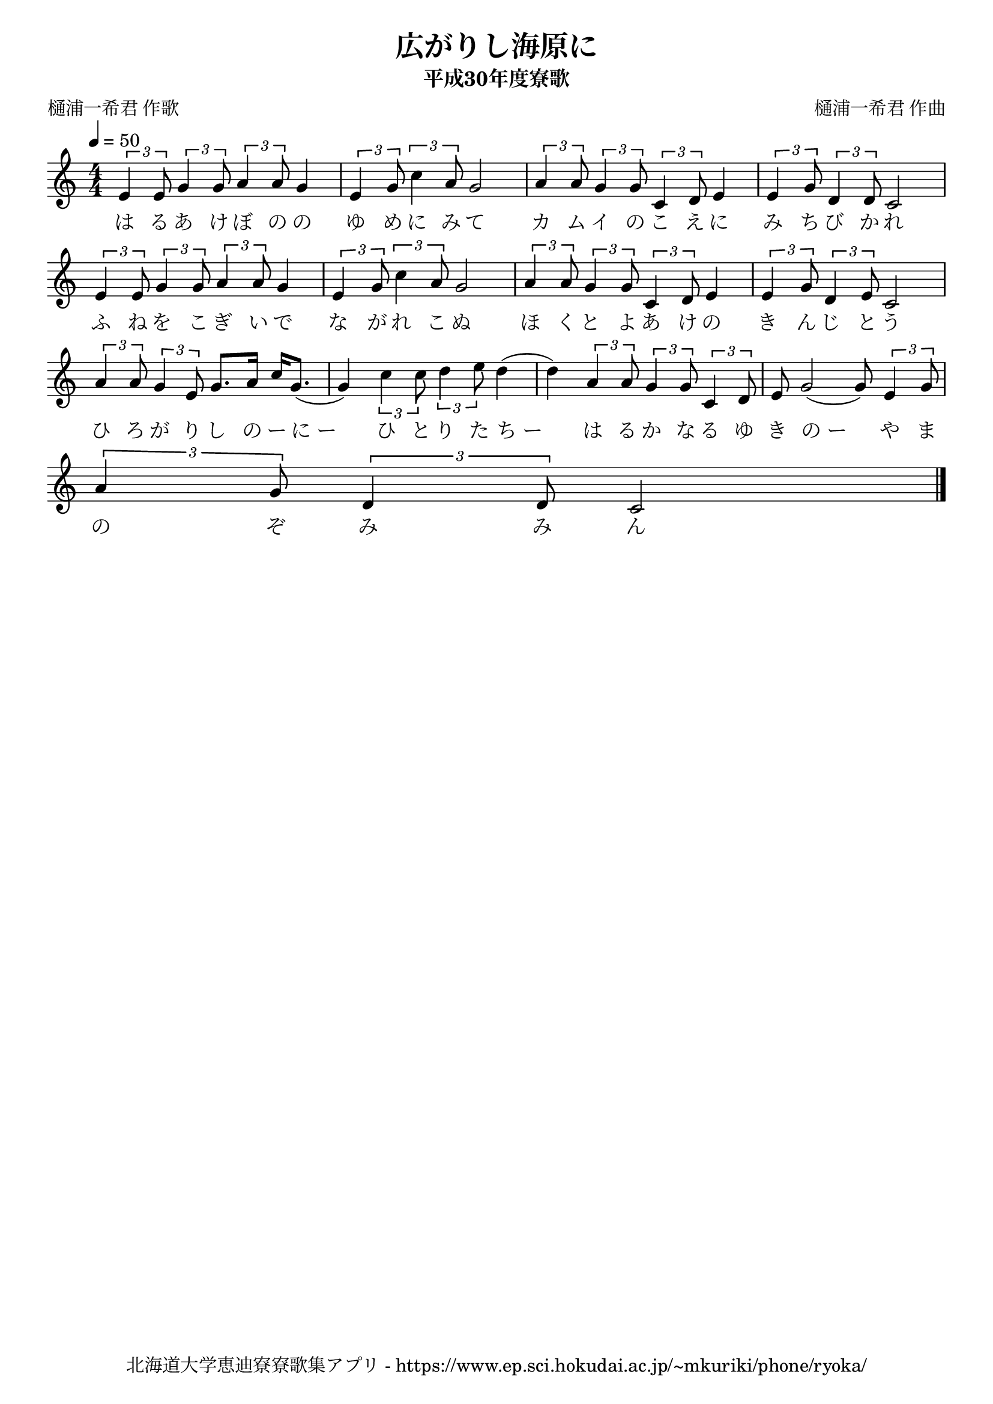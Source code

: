 \version "2.18.2"

\paper {indent = 0}

\header {
  title = "広がりし海原に"
  subtitle = "平成30年度寮歌"
  composer = "樋浦一希君 作曲"
  poet = "樋浦一希君 作歌"
  tagline = "北海道大学恵迪寮寮歌集アプリ - https://www.ep.sci.hokudai.ac.jp/~mkuriki/phone/ryoka/"
}

melody = \relative c'{
  \tempo 4 = 50
  \autoBeamOn
  \numericTimeSignature
  \override BreathingSign.text = \markup { \musicglyph #"scripts.upedaltoe" } % ブレスの記号指定
  \key c \major
  \time 4/4
  \tuplet 3/2 {e4 e8} \tuplet 3/2 {g4 g8} \tuplet 3/2 {a4 a8} g4 |
  \tuplet 3/2 {e4 g8} \tuplet 3/2 {c4 a8} g2 |
  \tuplet 3/2 {a4 a8} \tuplet 3/2 {g4 g8} \tuplet 3/2 {c,4 d8} e4 |
  \tuplet 3/2 {e4 g8} \tuplet 3/2 {d4 d8} c2 | \break
  \tuplet 3/2 {e4 e8} \tuplet 3/2 {g4 g8} \tuplet 3/2 {a4 a8} g4 |
  \tuplet 3/2 {e4 g8} \tuplet 3/2 {c4 a8} g2 |
  \tuplet 3/2 {a4 a8} \tuplet 3/2 {g4 g8} \tuplet 3/2 {c,4 d8} e4 |
  \tuplet 3/2 {e4 g8} \tuplet 3/2 {d4 e8} c2 | \break
  \tuplet 3/2 {a'4 a8} \tuplet 3/2 {g4 e8} g8. a16 c16 g8.( |
  g4) \tuplet 3/2 {c4 c8} \tuplet 3/2 {d4 e8} d4( |
  d4) \tuplet 3/2 {a4 a8} \tuplet 3/2 {g4 g8} \tuplet 3/2 {c,4 d8} |
  e8 g2( g8) \tuplet 3/2 {e4 g8} | \break
  \tuplet 3/2 {a4 g8} \tuplet 3/2 {d4 d8} c2
  \bar "|."
}


text = \lyricmode {
  は る あ け ぼ の の |
  ゆ め に み て |
  カ ム イ の こ え に |
  み ち び か れ |
  ふ ね を こ ぎ い で |
  な が れ こ ぬ |
  ほ く と よ あ け の |
  き ん じ と う |
  ひ ろ が り し の ー に_ー 
  ひ と り た ち_ー
  は る か な る ゆ |
  き の_ー や ま |
  の ぞ み み ん |
}

\score {
  <<
    % ギターコード
    %{
    \new ChordNames \with {midiInstrument = #"acoustic guitar (nylon)"}{
      \set chordChanges = ##t
      \harmony
    }
    %}
    
    % メロディーライン
    \new Voice = "one"{\melody}
    % 歌詞
    \new Lyrics \lyricsto "one" \text
    % 太鼓
    % \new DrumStaff \with{
    %   \remove "Time_signature_engraver"
    %   drumStyleTable = #percussion-style
    %   \override StaffSymbol.line-count = #1
    %   \hide Stem
    % }
    % \drum\paper{
  
  >>
  
  \midi {}
  \layout {
    \context {
      \Score
      \remove "Bar_number_engraver"
    }
  }

}


